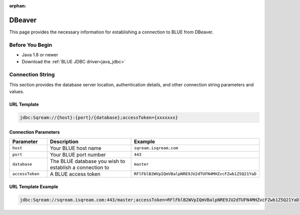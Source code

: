 :orphan:

.. _dbeaver:

*******
DBeaver
*******

This page provides the necessary information for establishing a connection to BLUE from DBeaver.

Before You Begin
================

* Java 1.8 or newer
* Download the :ref:`BLUE JDBC driver<java_jdbc>`

Connection String 
=================

This section provides the database server location, authentication details, and other connection string parameters and values.

URL Template
------------

.. code-block:: java

	jdbc:Sqream://{host}:{port}/{database};accessToken={xxxxxxx}

Connection Parameters
---------------------
   
.. list-table:: 
   :widths: 3 10 4
   :header-rows: 1
   
   * - Parameter
     - Description
     - Example
   * - ``host``
     - Your BLUE host name 
     - ``sqream.isqream.com``
   * - ``port``
     - Your BLUE port number
     - ``443``
   * - ``database``
     - The BLUE database you wish to establish a connection to 
     - ``master``
   * - ``accessToken``
     - A BLUE access token
     - ``RFlFblB2WVpIQmVBalpNRE9JU2dTUFN4MHZvcFZwb1Z5Q21YaD``
	 
URL Template Example
--------------------

.. code-block:: java

	jdbc:Sqream://sqream.isqream.com:443/master;accessToken=RFlFblB2WVpIQmVBalpNRE9JU2dTUFN4MHZvcFZwb1Z5Q21YaD





